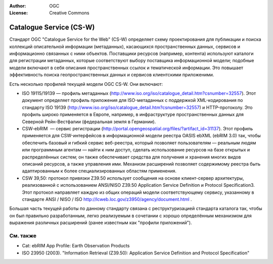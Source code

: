 .. Writing Tip:
  Writing tips describe what content should be in the following section.

.. Writing Tip:
  Metadata about this document

:Author: OGC
:License: Creative Commons

.. Writing Tip: 
  Project logos are stored here:
    https://github.com/OSGeo/OSGeoLive-doc/tree/master/images/project_logos
  and accessed here:
    /images/project_logos/<filename>
  A symbolic link to the images directory is created during the build process.

.. image:: /images/project_logos/logo-OGC-left.png
  :scale: 100 %
  :alt: OGC logo
  :align: right

.. image:: /images/project_logos/logo-OGC-right.png
  :scale: 100 %
  :alt: OGC logo
  :align: right

.. Writing Tip: Name of application

Catalogue Service (CS-W)
================================================================================

.. Writing Tip:
  1 paragraph or 2 defining what the standard is.


.. image:: /images/standards/csw.jpg
  :scale: 55%
  :alt: CS-W in Context

Стандарт OGC "Catalogue Service for the Web" (CS-W) определяет схему проектирования
для публикации и поиска коллекций описательной информации (метаданных), касающихся
пространственных данных, сервисов и информационно связанных с ними объектов. 
Поставщики ресурсов (например, контента) используют каталоги для регистрации метаданных, 
которые соответствуют выбору поставщика информационной модели; подобные модели включают
в себя описания пространственных ссылок и тематической информации. Это повышает эффективность
поиска геопространственных данных и сервисов клиентскими приложеними.

Есть несколько профилей текущей модели OGC CS-W. Они включают:

* ISO 19115/19139 — профиль метаданных (http://www.iso.org/iso/catalogue_detail.htm?csnumber=32557). Этот документ определяет профиль приложения для ISO-метаданных с поддержкой XML-кодирования по стандарту ISO 19139 (http://www.iso.org/iso/catalogue_detail.htm?csnumber=32557) и HTTP-протоколу. Это профиль широко применяется в Европе, например, в инфраструктуре пространственных данных для Северной Рейн-Вестфалии (федеральная земля в Германии).
* CSW-ebRIM  — сервис регистрации (http://portal.opengeospatial.org/files/?artifact_id=31137). Этот профиль применяется для CSW-интерфейсов в информационной модели реестра OASIS ebXML (ebRIM 3.0) так, чтобы обеспечить базовый и гибкий сервис веб-реестра, который позволяет пользователям — реальным людям или программным агентам — найти к ним доступ, сделать использование ресурсов на базе открытых и распределённых систем; он также обеспечивает средства для получения и хранения многих видов описаний ресурсов, а также управления ими. Механизм расширений позволяет содержимому реестра быть адаптированным к более специализированных областям применения.
* CSW 39,50: протокол привязки Z39.50 использует сообщения на основе клиент-сервер архитектуры, реализованной с использованием ANSI/NISO Z39.50 Application Service Definition и Protocol Specification3. Этот протокол направляет каждую из общих операций модели соответствующему сервису, указанному в стандарте ANSI / NISO / ISO http://lcweb.loc.gov/z3950/agency/document.html .

Большая часть текущей работы по данному стандарту связана с реструктуризацией стандарта
каталога так, чтобы он был правильно разработанным, легко реализуемым в сочетании с хорошо
определённым механизмом для выражения различных расширений (ранее известным как "профили
приложений").

См. также
--------------------------------------------------------------------------------

.. Writing Tip:
  Describe Similar standard

* Cat: ebRIM App Profile: Earth Observation Products
* ISO 23950 (2003). "Information Retrieval (Z39.50): Application Service Definition and Protocol Specification"

